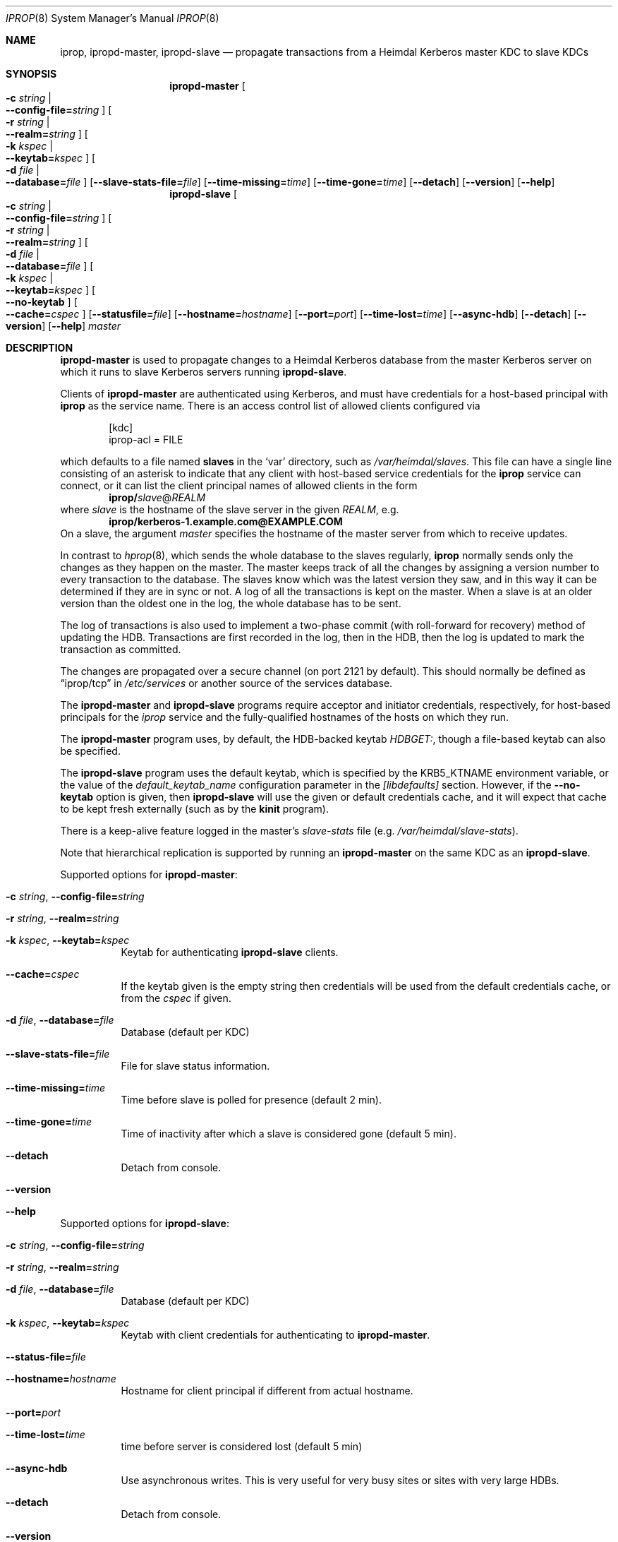 .\" $Id$
.\"
.\" Copyright (c) 2005 Kungliga Tekniska Högskolan
.\" (Royal Institute of Technology, Stockholm, Sweden).
.\" All rights reserved.
.\"
.\" Redistribution and use in source and binary forms, with or without
.\" modification, are permitted provided that the following conditions
.\" are met:
.\"
.\" 1. Redistributions of source code must retain the above copyright
.\"    notice, this list of conditions and the following disclaimer.
.\"
.\" 2. Redistributions in binary form must reproduce the above copyright
.\"    notice, this list of conditions and the following disclaimer in the
.\"    documentation and/or other materials provided with the distribution.
.\"
.\" 3. Neither the name of the Institute nor the names of its contributors
.\"    may be used to endorse or promote products derived from this software
.\"    without specific prior written permission.
.\"
.\" THIS SOFTWARE IS PROVIDED BY THE INSTITUTE AND CONTRIBUTORS ``AS IS'' AND
.\" ANY EXPRESS OR IMPLIED WARRANTIES, INCLUDING, BUT NOT LIMITED TO, THE
.\" IMPLIED WARRANTIES OF MERCHANTABILITY AND FITNESS FOR A PARTICULAR PURPOSE
.\" ARE DISCLAIMED.  IN NO EVENT SHALL THE INSTITUTE OR CONTRIBUTORS BE LIABLE
.\" FOR ANY DIRECT, INDIRECT, INCIDENTAL, SPECIAL, EXEMPLARY, OR CONSEQUENTIAL
.\" DAMAGES (INCLUDING, BUT NOT LIMITED TO, PROCUREMENT OF SUBSTITUTE GOODS
.\" OR SERVICES; LOSS OF USE, DATA, OR PROFITS; OR BUSINESS INTERRUPTION)
.\" HOWEVER CAUSED AND ON ANY THEORY OF LIABILITY, WHETHER IN CONTRACT, STRICT
.\" LIABILITY, OR TORT (INCLUDING NEGLIGENCE OR OTHERWISE) ARISING IN ANY WAY
.\" OUT OF THE USE OF THIS SOFTWARE, EVEN IF ADVISED OF THE POSSIBILITY OF
.\" SUCH DAMAGE.
.\"
.Dd May 24, 2005
.Dt IPROP 8
.Os
.Sh NAME
.Nm iprop ,
.Nm ipropd-master ,
.Nm ipropd-slave
.Nd propagate transactions from a Heimdal Kerberos master KDC to slave KDCs
.Sh SYNOPSIS
.Nm ipropd-master
.Oo Fl c Ar string \*(Ba Xo
.Fl Fl config-file= Ns Ar string
.Xc
.Oc
.Oo Fl r Ar string \*(Ba Xo
.Fl Fl realm= Ns Ar string
.Xc
.Oc
.Oo Fl k Ar kspec \*(Ba Xo
.Fl Fl keytab= Ns Ar kspec
.Xc
.Oc
.Oo Fl d Ar file \*(Ba Xo
.Fl Fl database= Ns Ar file
.Xc
.Oc
.Op Fl Fl slave-stats-file= Ns Ar file
.Op Fl Fl time-missing= Ns Ar time
.Op Fl Fl time-gone= Ns Ar time
.Op Fl Fl detach
.Op Fl Fl version
.Op Fl Fl help
.Nm ipropd-slave
.Oo Fl c Ar string \*(Ba Xo Fl Fl config-file= Ns Ar string Xc Oc
.Oo Fl r Ar string \*(Ba Xo Fl Fl realm= Ns Ar string Xc Oc
.Oo Fl d Ar file \*(Ba Xo Fl Fl database= Ns Ar file Xc Oc
.Oo Fl k Ar kspec \*(Ba Xo Fl Fl keytab= Ns Ar kspec Xc Oc
.Oo Xo Fl Fl no-keytab Xc Oc
.Oo Xo Fl Fl cache= Ns Ar cspec Xc Oc
.Op Fl Fl statusfile= Ns Ar file
.Op Fl Fl hostname= Ns Ar hostname
.Op Fl Fl port= Ns Ar port
.Op Fl Fl time-lost= Ns Ar time
.Op Fl Fl async-hdb
.Op Fl Fl detach
.Op Fl Fl version
.Op Fl Fl help
.Ar master
.Sh DESCRIPTION
.Nm ipropd-master
is used to propagate changes to a Heimdal Kerberos database from the
master Kerberos server on which it runs to slave Kerberos servers
running
.Nm ipropd-slave .
.Pp
Clients of
.Nm ipropd-master
are authenticated using Kerberos, and must have credentials for
a host-based principal with
.Nm iprop
as the service name.
There is an access control list of allowed clients configured
via
.Bd -literal -offset indent
[kdc]
    iprop-acl = FILE

.Ed
which defaults to a file named
.Nm slaves
in the
.Sq var
directory, such as\&
.Pa /var/heimdal/slaves .
This file can have a single line consisting of an asterisk to
indicate that any client with host-based service credentials for
the
.Nm iprop
service can connect, or it can list the client principal names of
allowed clients in the form
.Dl iprop/ Ns Ar slave Ns @ Ns Ar REALM
where
.Ar slave
is the hostname of the slave server in the given
.Ar REALM ,
e.g.\&
.Dl iprop/kerberos-1.example.com@EXAMPLE.COM
On a slave, the argument
.Fa master
specifies the hostname of the master server from which to receive updates.
.Pp
In contrast to
.Xr hprop 8 ,
which sends the whole database to the slaves regularly,
.Nm
normally sends only the changes as they happen on the master.
The master keeps track of all the changes by assigning a version
number to every transaction to the database.
The slaves know which was the latest version they saw, and in this
way it can be determined if they are in sync or not.
A log of all the transactions is kept on the master.
When a slave is at an older version than the oldest one in the log,
the whole database has to be sent.
.Pp
The log of transactions is also used to implement a two-phase commit
(with roll-forward for recovery) method of updating the HDB.
Transactions are first recorded in the log, then in the HDB, then
the log is updated to mark the transaction as committed.
.Pp
The changes are propagated over a secure channel (on port 2121 by
default).
This should normally be defined as
.Dq iprop/tcp
in
.Pa /etc/services
or another source of the services database.
.Pp
The
.Nm ipropd-master
and
.Nm ipropd-slave
programs require acceptor and initiator credentials,
respectively, for host-based principals for the
.Ar iprop
service and the fully-qualified hostnames of the hosts on which
they run.
.Pp
The
.Nm ipropd-master
program uses, by default, the HDB-backed keytab
.Ar HDBGET: ,
though a file-based keytab can also be specified.
.Pp
The
.Nm ipropd-slave
program uses the default keytab, which is specified by the
.Ev KRB5_KTNAME
environment variable, or the value of the
.Ar default_keytab_name
configuration parameter in the
.Ar [libdefaults]
section.
However, if the
.Fl Fl no-keytab
option is given, then
.Nm ipropd-slave
will use the given or default credentials cache, and it will
expect that cache to be kept fresh externally (such as by the
.Nm kinit
program).
.Pp
There is a keep-alive feature logged in the master's
.Pa slave-stats
file (e.g.\&
.Pa /var/heimdal/slave-stats ) .
.Pp
Note that hierarchical replication is supported by running
an
.Nm ipropd-master
on the same KDC as an
.Nm ipropd-slave .
.Pp
Supported options for
.Nm ipropd-master :
.Bl -tag -width Ds
.It Fl c Ar string , Fl Fl config-file= Ns Ar string
.It Fl r Ar string , Fl Fl realm= Ns Ar string
.It Fl k Ar kspec , Fl Fl keytab= Ns Ar kspec
Keytab for authenticating
.Nm ipropd-slave
clients.
.It Fl Fl cache= Ns Ar cspec
If the keytab given is the empty string then credentials will be
used from the default credentials cache, or from the
.Ar cspec
if given.
.It Fl d Ar file , Fl Fl database= Ns Ar file
Database (default per KDC)
.It Fl Fl slave-stats-file= Ns Ar file
File for slave status information.
.It Fl Fl time-missing= Ns Ar time
Time before slave is polled for presence (default 2 min).
.It Fl Fl time-gone= Ns Ar time
Time of inactivity after which a slave is considered gone (default 5 min).
.It Fl Fl detach
Detach from console.
.It Fl Fl version
.It Fl Fl help
.El
.Pp
Supported options for
.Nm ipropd-slave :
.Bl -tag -width Ds
.It Fl c Ar string , Fl Fl config-file= Ns Ar string
.It Fl r Ar string , Fl Fl realm= Ns Ar string
.It Fl d Ar file , Fl Fl database= Ns Ar file
Database (default per KDC)
.It Fl k Ar kspec , Fl Fl keytab= Ns Ar kspec
Keytab with client credentials for authenticating to
.Nm ipropd-master .
.It Fl Fl status-file= Ns Ar file
.It Fl Fl hostname= Ns Ar hostname
Hostname for client principal if different from actual hostname.
.It Fl Fl port= Ns Ar port
.It Fl Fl time-lost= Ns Ar time
time before server is considered lost (default 5 min)
.It Fl Fl async-hdb
Use asynchronous writes.
This is very useful for very busy sites or sites with very large
HDBs.
.It Fl Fl detach
Detach from console.
.It Fl Fl version
.It Fl Fl help
.El
Time arguments for the relevant options above may be specified in forms
like 5 min, 300 s, or simply a number of seconds.
.Sh FILES
.Pa slaves ,
.Pa slave-stats
in the database directory.
.Pa ipropd-master.pid ,
.Pa ipropd-slave.pid
in the database directory, or in the directory named by the
.Ev HEIM_PIDFILE_DIR
environment variable.
.Sh SEE ALSO
.Xr kinit 1 ,
.Xr krb5.conf 5 ,
.Xr hprop 8 ,
.Xr hpropd 8 ,
.Xr iprop-log 8 ,
.Xr kdc 8 .
